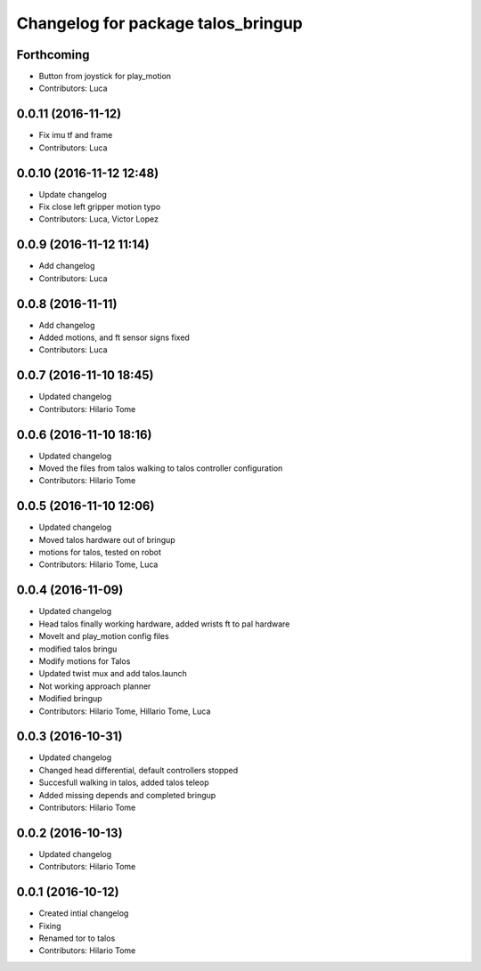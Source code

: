 ^^^^^^^^^^^^^^^^^^^^^^^^^^^^^^^^^^^
Changelog for package talos_bringup
^^^^^^^^^^^^^^^^^^^^^^^^^^^^^^^^^^^

Forthcoming
-----------
* Button from joystick for play_motion
* Contributors: Luca

0.0.11 (2016-11-12)
-------------------
* Fix imu tf and frame
* Contributors: Luca

0.0.10 (2016-11-12 12:48)
-------------------------
* Update changelog
* Fix close left gripper motion typo
* Contributors: Luca, Victor Lopez

0.0.9 (2016-11-12 11:14)
------------------------
* Add changelog
* Contributors: Luca

0.0.8 (2016-11-11)
------------------
* Add changelog
* Added motions, and ft sensor signs fixed
* Contributors: Luca

0.0.7 (2016-11-10 18:45)
------------------------
* Updated changelog
* Contributors: Hilario Tome

0.0.6 (2016-11-10 18:16)
------------------------
* Updated changelog
* Moved the files from talos walking to talos controller configuration
* Contributors: Hilario Tome

0.0.5 (2016-11-10 12:06)
------------------------
* Updated changelog
* Moved talos hardware out of bringup
* motions for talos, tested on robot
* Contributors: Hilario Tome, Luca

0.0.4 (2016-11-09)
------------------
* Updated changelog
* Head talos finally working hardware, added wrists ft to pal hardware
* MoveIt and play_motion config files
* modified talos bringu
* Modify motions for Talos
* Updated twist mux and add talos.launch
* Not working approach planner
* Modified bringup
* Contributors: Hilario Tome, Hillario Tome, Luca

0.0.3 (2016-10-31)
------------------
* Updated changelog
* Changed head differential, default controllers stopped
* Succesfull walking in talos, added talos teleop
* Added missing depends and completed bringup
* Contributors: Hilario Tome

0.0.2 (2016-10-13)
------------------
* Updated changelog
* Contributors: Hilario Tome

0.0.1 (2016-10-12)
------------------
* Created intial changelog
* Fixing
* Renamed tor to talos
* Contributors: Hilario Tome
